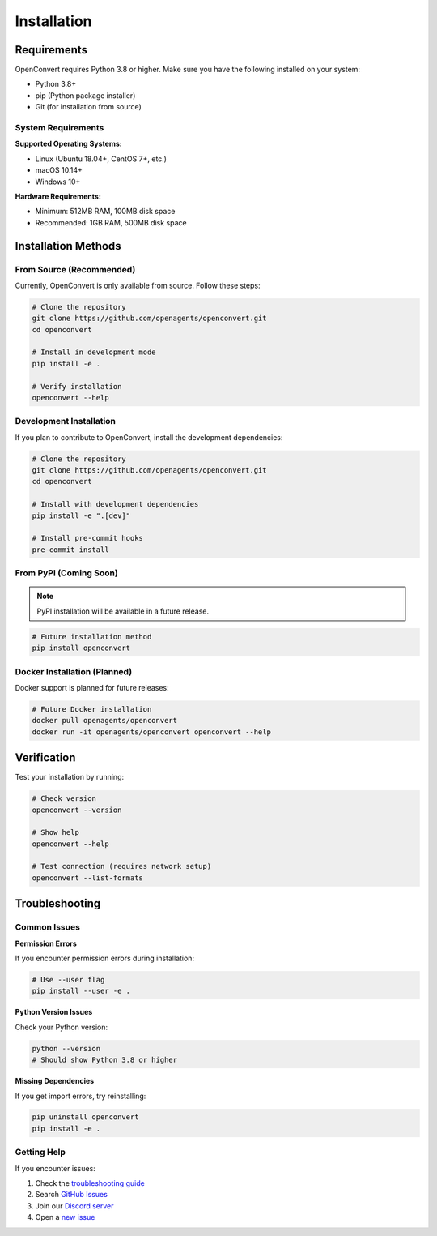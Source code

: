 Installation
============

Requirements
------------

OpenConvert requires Python 3.8 or higher. Make sure you have the following installed on your system:

- Python 3.8+
- pip (Python package installer)
- Git (for installation from source)

System Requirements
~~~~~~~~~~~~~~~~~~~

**Supported Operating Systems:**

- Linux (Ubuntu 18.04+, CentOS 7+, etc.)
- macOS 10.14+
- Windows 10+

**Hardware Requirements:**

- Minimum: 512MB RAM, 100MB disk space
- Recommended: 1GB RAM, 500MB disk space

Installation Methods
--------------------

From Source (Recommended)
~~~~~~~~~~~~~~~~~~~~~~~~~~

Currently, OpenConvert is only available from source. Follow these steps:

.. code-block:: bash

   # Clone the repository
   git clone https://github.com/openagents/openconvert.git
   cd openconvert

   # Install in development mode
   pip install -e .

   # Verify installation
   openconvert --help

Development Installation
~~~~~~~~~~~~~~~~~~~~~~~~

If you plan to contribute to OpenConvert, install the development dependencies:

.. code-block:: bash

   # Clone the repository
   git clone https://github.com/openagents/openconvert.git
   cd openconvert

   # Install with development dependencies
   pip install -e ".[dev]"

   # Install pre-commit hooks
   pre-commit install

From PyPI (Coming Soon)
~~~~~~~~~~~~~~~~~~~~~~~

.. note::
   PyPI installation will be available in a future release.

.. code-block:: bash

   # Future installation method
   pip install openconvert

Docker Installation (Planned)
~~~~~~~~~~~~~~~~~~~~~~~~~~~~~~

Docker support is planned for future releases:

.. code-block:: bash

   # Future Docker installation
   docker pull openagents/openconvert
   docker run -it openagents/openconvert openconvert --help

Verification
------------

Test your installation by running:

.. code-block:: bash

   # Check version
   openconvert --version

   # Show help
   openconvert --help

   # Test connection (requires network setup)
   openconvert --list-formats

Troubleshooting
---------------

Common Issues
~~~~~~~~~~~~~

**Permission Errors**

If you encounter permission errors during installation:

.. code-block:: bash

   # Use --user flag
   pip install --user -e .

**Python Version Issues**

Check your Python version:

.. code-block:: bash

   python --version
   # Should show Python 3.8 or higher

**Missing Dependencies**

If you get import errors, try reinstalling:

.. code-block:: bash

   pip uninstall openconvert
   pip install -e .

Getting Help
~~~~~~~~~~~~

If you encounter issues:

1. Check the `troubleshooting guide <../user-guide/troubleshooting.html>`_
2. Search `GitHub Issues <https://github.com/openagents/openconvert/issues>`_
3. Join our `Discord server <https://discord.gg/openagents>`_
4. Open a `new issue <https://github.com/openagents/openconvert/issues/new>`_ 